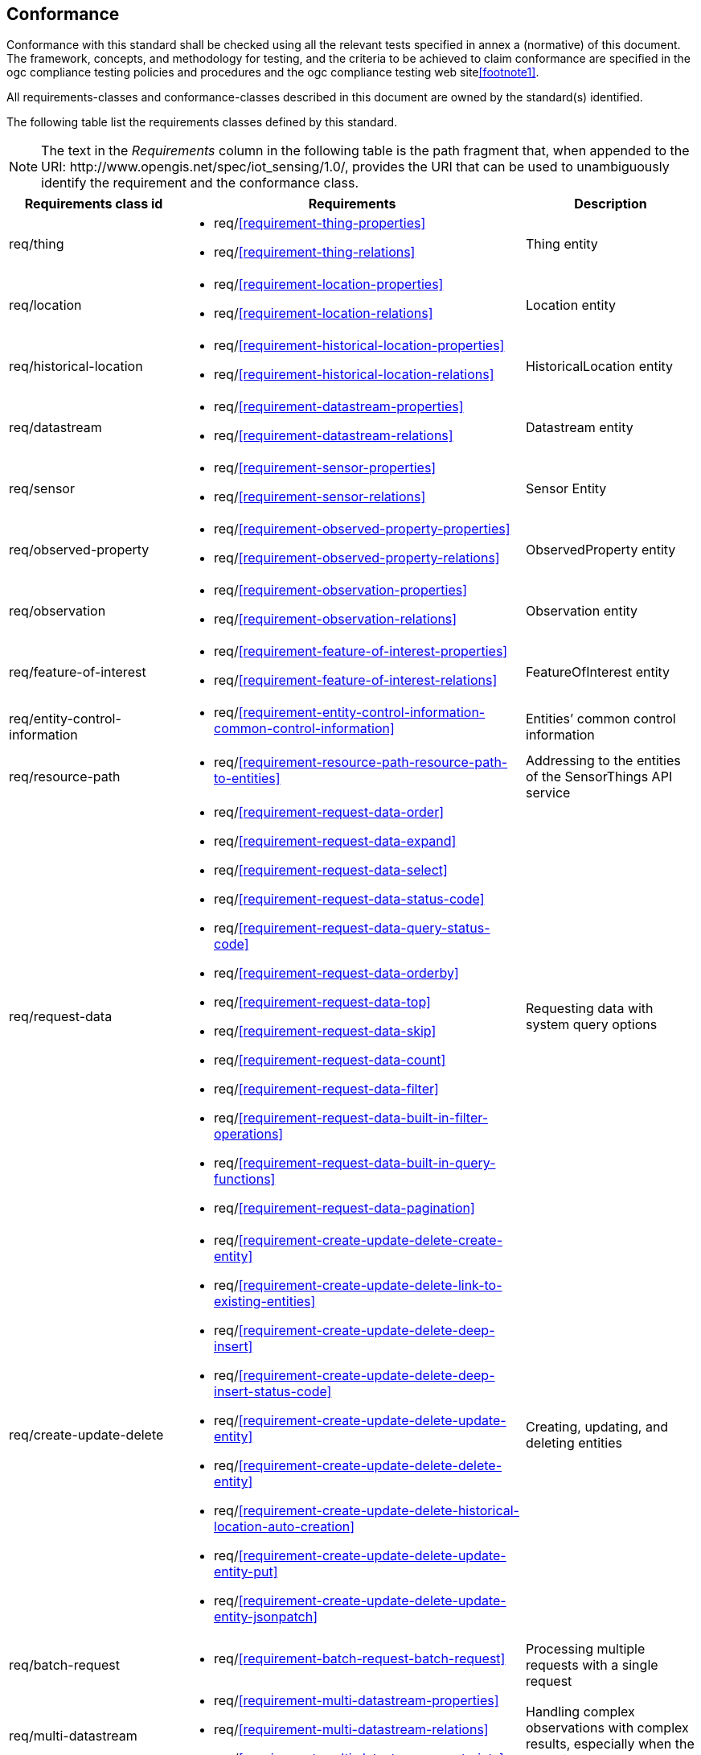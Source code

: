 [[conformance]]
== Conformance

Conformance with this standard shall be checked using all the relevant tests specified in annex a (normative)
of this document. The framework, concepts, and methodology for testing, and the criteria to be achieved
to claim conformance are specified in the ogc compliance testing policies and procedures and the ogc
compliance testing web site<<footnote1>>.

All requirements-classes and conformance-classes described in this document are owned by the standard(s) identified.


The following table list the requirements classes defined by this standard.


NOTE: The text in the __Requirements__ column in the following table is the path fragment that, when appended to the URI: \http://www.opengis.net/spec/iot_sensing/1.0/, provides the URI that can be used to unambiguously identify the requirement and the conformance class.

[cols="<2,4a,<2"]
|===
|Requirements class id |Requirements |Description

|req/thing
|
* req/<<requirement-thing-properties>>
* req/<<requirement-thing-relations>>
|Thing entity

|req/location
|
* req/<<requirement-location-properties>>
* req/<<requirement-location-relations>>
|Location entity

|req/historical-location
|
* req/<<requirement-historical-location-properties>>
* req/<<requirement-historical-location-relations>>
|HistoricalLocation entity

|req/datastream
|
* req/<<requirement-datastream-properties>>
* req/<<requirement-datastream-relations>>
|Datastream entity

|req/sensor
|
* req/<<requirement-sensor-properties>>
* req/<<requirement-sensor-relations>>
|Sensor Entity

|req/observed-property
|
* req/<<requirement-observed-property-properties>>
* req/<<requirement-observed-property-relations>>
|ObservedProperty entity

|req/observation
|
* req/<<requirement-observation-properties>>
* req/<<requirement-observation-relations>>
|Observation entity

|req/feature-of-interest
|
* req/<<requirement-feature-of-interest-properties>>
* req/<<requirement-feature-of-interest-relations>>
|FeatureOfInterest entity

|req/entity-control-information
|
* req/<<requirement-entity-control-information-common-control-information>>
|Entities’ common control information

|req/resource-path
|
* req/<<requirement-resource-path-resource-path-to-entities>>
|Addressing to the entities of the SensorThings API service

|req/request-data
|
* req/<<requirement-request-data-order>>
* req/<<requirement-request-data-expand>>
* req/<<requirement-request-data-select>>
* req/<<requirement-request-data-status-code>>
* req/<<requirement-request-data-query-status-code>>
* req/<<requirement-request-data-orderby>>
* req/<<requirement-request-data-top>>
* req/<<requirement-request-data-skip>>
* req/<<requirement-request-data-count>>
* req/<<requirement-request-data-filter>>
* req/<<requirement-request-data-built-in-filter-operations>>
* req/<<requirement-request-data-built-in-query-functions>>
* req/<<requirement-request-data-pagination>>
|Requesting data with system query options

|req/create-update-delete
|
* req/<<requirement-create-update-delete-create-entity>>
* req/<<requirement-create-update-delete-link-to-existing-entities>>
* req/<<requirement-create-update-delete-deep-insert>>
* req/<<requirement-create-update-delete-deep-insert-status-code>>
* req/<<requirement-create-update-delete-update-entity>>
* req/<<requirement-create-update-delete-delete-entity>>
* req/<<requirement-create-update-delete-historical-location-auto-creation>>
* req/<<requirement-create-update-delete-update-entity-put>>
* req/<<requirement-create-update-delete-update-entity-jsonpatch>>
|Creating, updating, and deleting entities

|req/batch-request
|
* req/<<requirement-batch-request-batch-request>>
|Processing multiple requests with a single request

|req/multi-datastream
|
* req/<<requirement-multi-datastream-properties>>
* req/<<requirement-multi-datastream-relations>>
* req/<<requirement-multi-datastream-constraints>>
|Handling complex observations with complex results, especially when the result is an array.

|req/data-array
|
* req/<<requirement-data-array-data-array>>
|Serving Observations with the efficient data array encoding

|req/create-observations-via-mqtt
|
* req/<<requirement-create-observations-via-mqtt-observations-creation>>
|creating observations through MQTT

|req/receive-updates-via-mqtt
|
* req/<<requirement-receive-updates-via-mqtt-receive-updates>>
|Receiving updates through MQTT
|===

